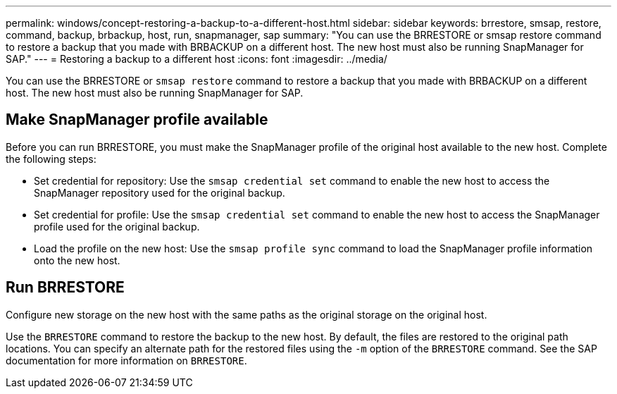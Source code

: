 ---
permalink: windows/concept-restoring-a-backup-to-a-different-host.html
sidebar: sidebar
keywords: brrestore, smsap, restore, command, backup, brbackup, host, run, snapmanager, sap
summary: "You can use the BRRESTORE or smsap restore command to restore a backup that you made with BRBACKUP on a different host. The new host must also be running SnapManager for SAP."
---
= Restoring a backup to a different host
:icons: font
:imagesdir: ../media/

[.lead]
You can use the BRRESTORE or `smsap restore` command to restore a backup that you made with BRBACKUP on a different host. The new host must also be running SnapManager for SAP.

== Make SnapManager profile available

Before you can run BRRESTORE, you must make the SnapManager profile of the original host available to the new host. Complete the following steps:

* Set credential for repository: Use the `smsap credential set` command to enable the new host to access the SnapManager repository used for the original backup.
* Set credential for profile: Use the `smsap credential set` command to enable the new host to access the SnapManager profile used for the original backup.
* Load the profile on the new host: Use the `smsap profile sync` command to load the SnapManager profile information onto the new host.

== Run BRRESTORE

Configure new storage on the new host with the same paths as the original storage on the original host.

Use the `BRRESTORE` command to restore the backup to the new host. By default, the files are restored to the original path locations. You can specify an alternate path for the restored files using the `-m` option of the `BRRESTORE` command. See the SAP documentation for more information on `BRRESTORE`.
